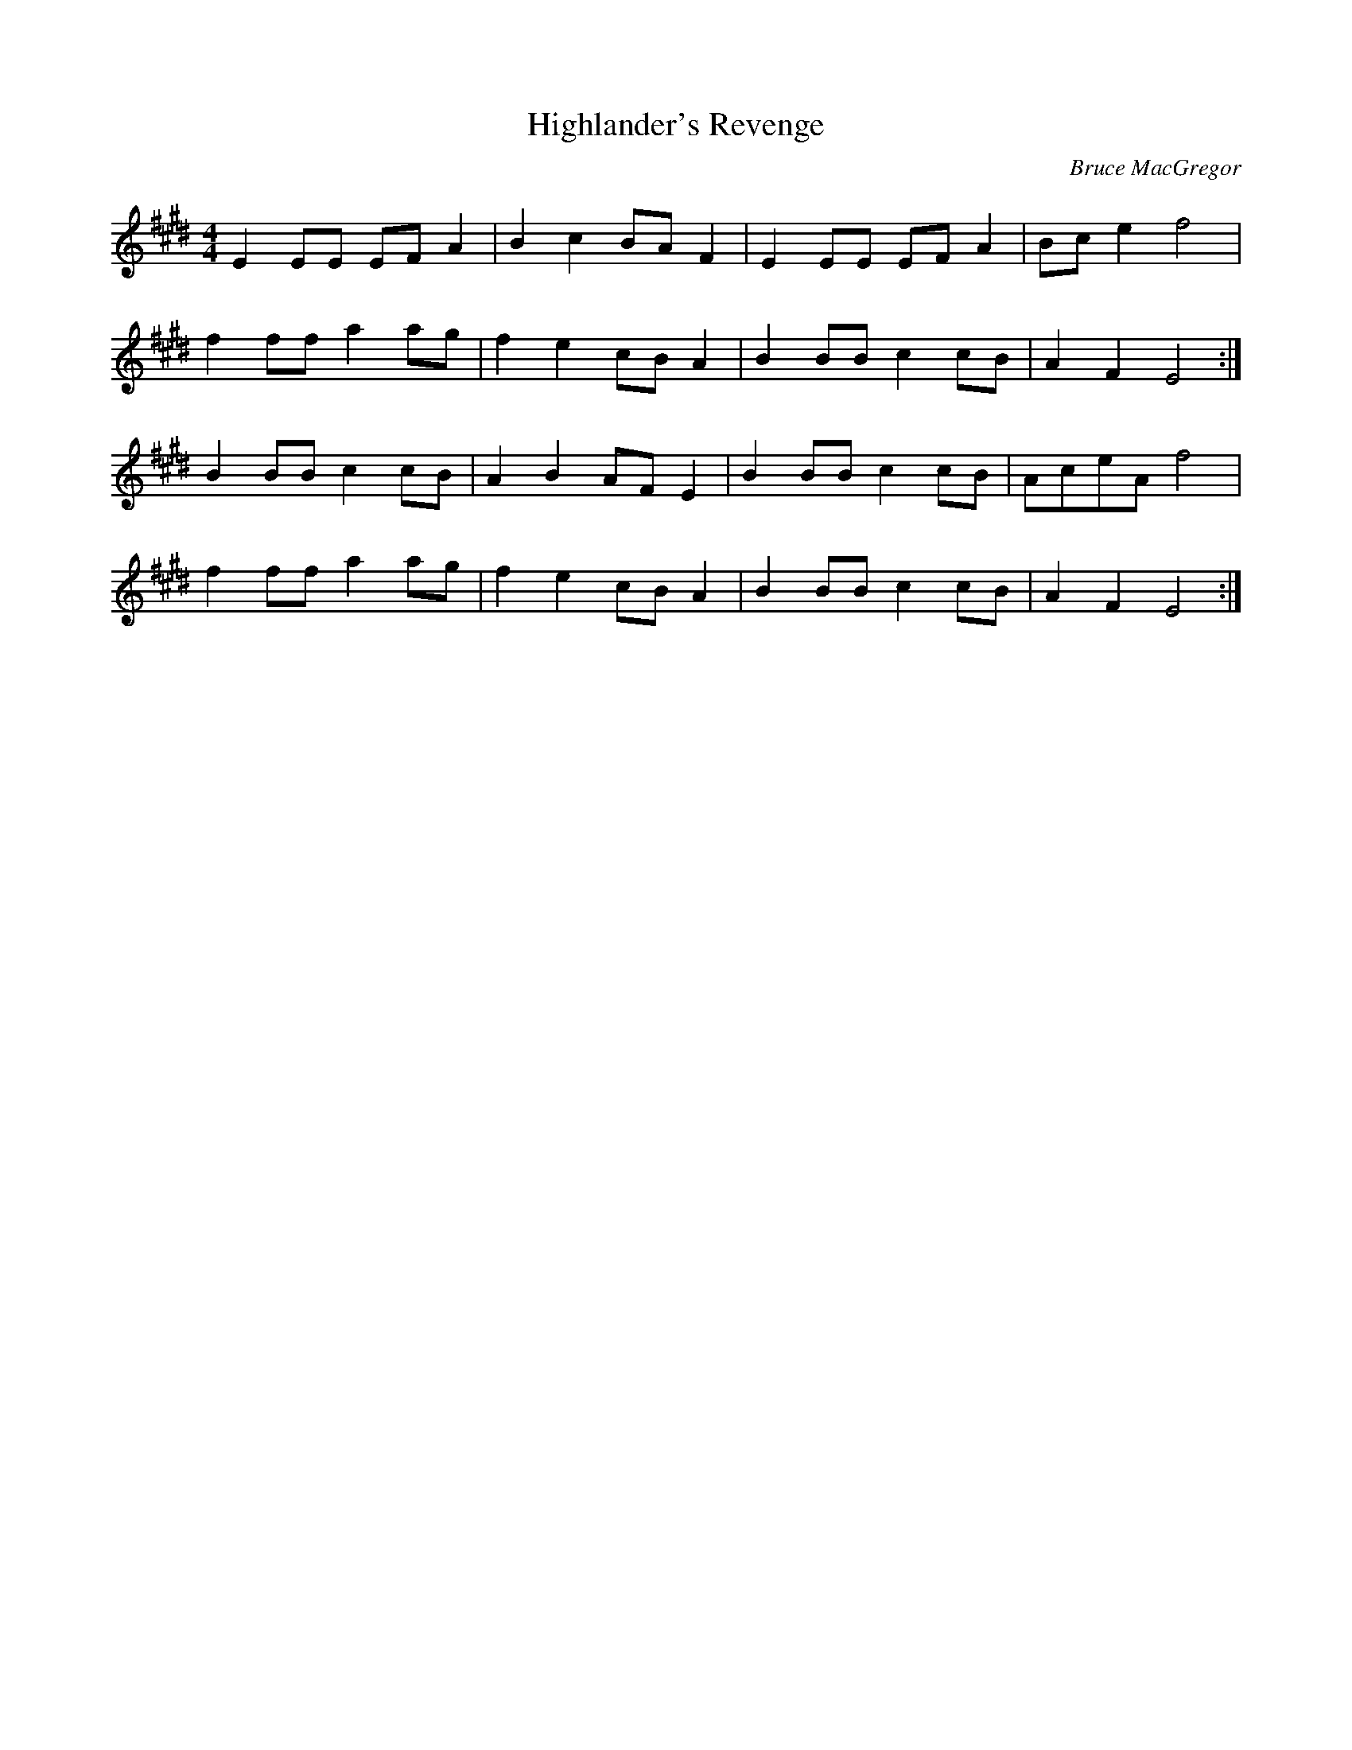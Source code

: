 X: 1
T:Highlander's Revenge
C:Bruce MacGregor
S:Slow Session, W End Hotel, Edinburgh
Z:Nigel Gatherer
M:4/4
L:1/8
K:E
E2 EE EF A2 | B2 c2 BA F2 | E2 EE EF A2 | Bc e2 f4  |
f2 ff a2 ag | f2 e2 cB A2 | B2 BB c2 cB | A2 F2 E4 :|
B2 BB c2 cB | A2 B2 AF E2 | B2 BB c2 cB | AceA  f4  |
f2 ff a2 ag | f2 e2 cB A2 | B2 BB c2 cB | A2 F2 E4 :|

